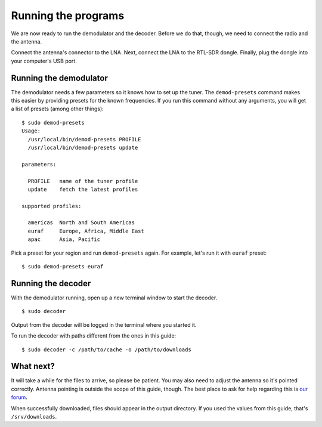 Running the programs
====================

We are now ready to run the demodulator and the decoder. Before we do that,
though, we need to connect the radio and the antenna.

Connect the antenna's connector to the LNA. Next, connect the LNA to the
RTL-SDR dongle. Finally, plug the dongle into your computer's USB port.

Running the demodulator
-----------------------

The demodulator needs a few parameters so it knows how to set up the tuner. The
``demod-presets`` command makes this easier by providing presets for the known
frequencies. If you run this command without any arguments, you will get a list
of presets (among other things)::

    $ sudo demod-presets
    Usage:
      /usr/local/bin/demod-presets PROFILE
      /usr/local/bin/demod-presets update

    parameters:

      PROFILE   name of the tuner profile
      update    fetch the latest profiles

    supported profiles:

      americas  North and South Americas
      euraf     Europe, Africa, Middle East
      apac      Asia, Pacific

Pick a preset for your region and run ``demod-presets`` again. For example,
let's run it with ``euraf`` preset::

    $ sudo demod-presets euraf

.. image:: img/demod.jpg
    :alt: Image of the demodulator running with euraf preset

Running the decoder
-------------------

With the demodulator running, open up a new terminal window to start the
decoder. ::

    $ sudo decoder

Output from the decoder will be logged in the terminal where you started it.

To run the decoder with paths different from the ones in this guide::

    $ sudo decoder -c /path/to/cache -o /path/to/downloads

What next?
----------

It will take a while for the files to arrive, so please be patient. You may
also need to adjust the antenna so it's pointed correctly. Antenna pointing is
outside the scope of this guide, though. The best place to ask for help
regarding this is `our forum <https://discuss.outernet.is/>`_.

When successfully downloaded, files should appear in the output directory. If
you used the values from this guide, that's ``/srv/downloads``.
